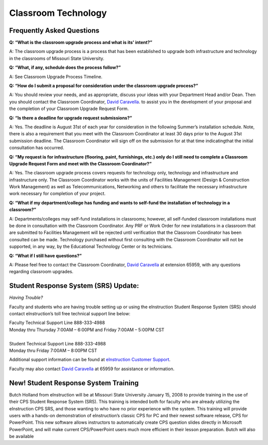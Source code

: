=======================
Classroom Technology
=======================


Frequently Asked Questions
-------------------------------------------


**Q: “What is the classroom upgrade process and what is its' intent?”**

A: The classroom upgrade process is a process that has been established to upgrade both infrastructure and technology in the classrooms of Missouri State University.

**Q: “What, if any, schedule does the process follow?”**

A: See Classroom Upgrade Process Timeline.

**Q: “How do I submit a proposal for consideration under the classroom upgrade process?”**

A: You should review your needs, and as appropriate, discuss your ideas with your Department Head and/or Dean. Then you should contact the Classroom Coordinator, `David Caravella <mailto:davidcaravella@missouristate.edu>`_. to assist you in the development of your proposal and the completion of your Classroom Upgrade Request Form.

**Q: “Is there a deadline for upgrade request submissions?”**

A: Yes. The deadline is August 31st of each year for consideration in the following Summer’s installation schedule. Note, there is also a requirement that you meet with the Classroom Coordinator at least 30 days prior to the August 31st submission deadline.	The Classroom Coordinator will sign off on the submission for at that time indicatingthat the initial consultation has occurred.

**Q: “My request is for infrastructure (flooring, paint, furnishings, etc.) only do I still need to complete a Classroom Upgrade Request Form and meet with the Classroom Coordinator?”**

A: Yes. The classroom upgrade process covers requests for technology only, technology and infrastructure and infrastructure only. The Classroom Coordinator works with the units of Facilities Management (Design & Construction Work Management) as well as Telecommunications, Networking and others to facilitate the necessary infrastructure work necessary for completion of your project.

**Q: “What if my department/college has funding and wants to self-fund the installation of technology in a classroom?”**

A: Departments/colleges may self-fund installations in classrooms; however, all self-funded classroom installations must be done in consultation with the Classroom Coordinator. Any PRF or Work Order for new installations in a classroom that are submitted to Facilities Management will be rejected until verification that the Classroom Coordinator has been consulted can be made. Technology purchased without first consulting with the Classroom Coordinator will not be supported, in any way, by the Educational Technology Center or its technicians.

**Q: “What if I still have questions?”**

A: Please feel free to contact the Classroom Coordinator, `David Caravella <mailto:davidcaravella@missouristate.edu>`_ at extension 65959, with any questions regarding classroom upgrades.



Student Response System (SRS) Update:
-----------------------------------------------

*Having Trouble?*
Faculty and students who are having trouble setting up or using the eInstruction Student Response System (SRS) should contact eInstruction’s toll free technical support line below:
| Faculty Technical Support Line 888-333-4988| Monday thru Thursday 7:00AM – 6:00PM and Friday 7:00AM – 5:00PM CST
|  
| Student Technical Support Line 888-333-4988| Monday thru Friday 7:00AM – 8:00PM CST

Additional support information can be found at `eInstruction Customer Support <http://iwl.einstruction.com/redirect.php?r=/support_downloads/index.html>`_.

Faculty may also contact `David Caravella <mailto:davidcaravella@missouristate.edu>`_ at 65959 for assistance or information.

New! Student Response System Training
--------------------------------------------------------------

Butch Holland from eInstruction will be at Missouri State University January 15, 2008 to provide training in the use of their CPS Student Response System (SRS). This training is intended both for faculty who are already utilizing the eInstruction CPS SRS, and those wanting to who have no prior experience with the system. This training will provide users with a hands-on demonstration of eInstruction’s classic CPS for PC and their newest software release, CPS for PowerPoint. This new software allows instructors to automatically create CPS question slides directly in Microsoft PowerPoint, and will make current CPS/PowerPoint users much more efficient in their lesson preparation. Butch will also be available 







































